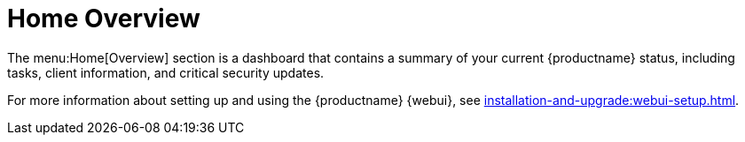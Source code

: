 [[ref-home-overview]]
= Home Overview

The menu:Home[Overview] section is a dashboard that contains a summary of your current {productname} status, including tasks, client information, and critical security updates.

For more information about setting up and using the {productname} {webui}, see xref:installation-and-upgrade:webui-setup.adoc[].
